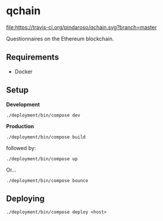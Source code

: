 * qchain

[[file:https://travis-ci.org/pindaroso/qchain.svg?branch=master]]

Questionnaires on the Ethereum blockchain.

** Requirements

- Docker

** Setup

*Development*

=./deployment/bin/compose dev=

*Production*

=./deployment/bin/compose build=

followed by:

=./deployment/bin/compose up=

Or...

=./deployment/bin/compose bounce=

** Deploying

=./deployment/bin/compose deploy <host>=
